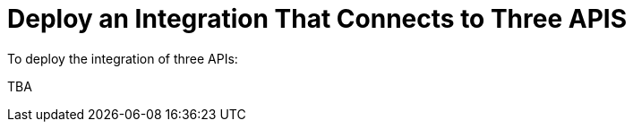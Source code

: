 [[Deploy-3API-Integration]]
= Deploy an Integration That Connects to Three APIS

To deploy the integration of three APIs:

TBA
